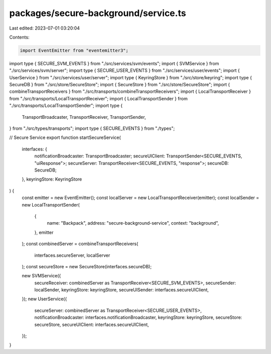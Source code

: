 packages/secure-background/service.ts
=====================================

Last edited: 2023-07-01 03:20:04

Contents:

.. code-block:: ts

    import EventEmitter from "eventemitter3";

import type { SECURE_SVM_EVENTS } from "./src/services/svm/events";
import { SVMService } from "./src/services/svm/server";
import type { SECURE_USER_EVENTS } from "./src/services/user/events";
import { UserService } from "./src/services/user/server";
import type { KeyringStore } from "./src/store/keyring";
import type { SecureDB } from "./src/store/SecureStore";
import { SecureStore } from "./src/store/SecureStore";
import { combineTransportReceivers } from "./src/transports/combineTransportReceivers";
import { LocalTransportReceiver } from "./src/transports/LocalTransportReceiver";
import { LocalTransportSender } from "./src/transports/LocalTransportSender";
import type {
  TransportBroadcaster,
  TransportReceiver,
  TransportSender,
} from "./src/types/transports";
import type { SECURE_EVENTS } from "./types";

// Secure Service
export function startSecureService(
  interfaces: {
    notificationBroadcaster: TransportBroadcaster;
    secureUIClient: TransportSender<SECURE_EVENTS, "uiResponse">;
    secureServer: TransportReceiver<SECURE_EVENTS, "response">;
    secureDB: SecureDB;
  },
  keyringStore: KeyringStore
) {
  const emitter = new EventEmitter();
  const localServer = new LocalTransportReceiver(emitter);
  const localSender = new LocalTransportSender(
    {
      name: "Backpack",
      address: "secure-background-service",
      context: "background",
    },
    emitter
  );
  const combinedServer = combineTransportReceivers(
    interfaces.secureServer,
    localServer
  );
  const secureStore = new SecureStore(interfaces.secureDB);

  new SVMService({
    secureReceiver: combinedServer as TransportReceiver<SECURE_SVM_EVENTS>,
    secureSender: localSender,
    keyringStore: keyringStore,
    secureUISender: interfaces.secureUIClient,
  });
  new UserService({
    secureServer: combinedServer as TransportReceiver<SECURE_USER_EVENTS>,
    notificationBroadcaster: interfaces.notificationBroadcaster,
    keyringStore: keyringStore,
    secureStore: secureStore,
    secureUIClient: interfaces.secureUIClient,
  });
}


